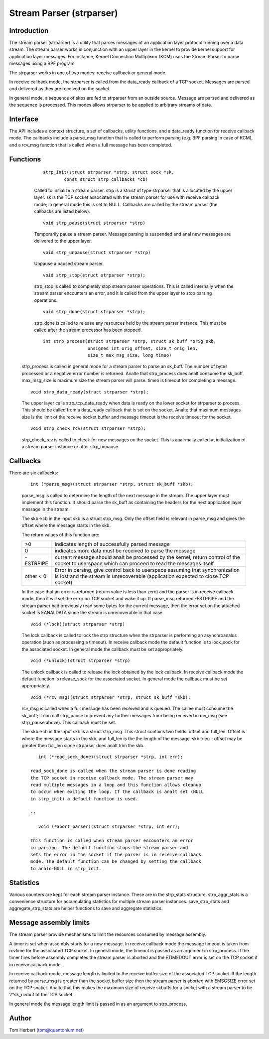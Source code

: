 .. SPDX-License-Identifier: GPL-2.0

=========================
Stream Parser (strparser)
=========================

Introduction
============

The stream parser (strparser) is a utility that parses messages of an
application layer protocol running over a data stream. The stream
parser works in conjunction with an upper layer in the kernel to provide
kernel support for application layer messages. For instance, Kernel
Connection Multiplexor (KCM) uses the Stream Parser to parse messages
using a BPF program.

The strparser works in one of two modes: receive callback or general
mode.

In receive callback mode, the strparser is called from the data_ready
callback of a TCP socket. Messages are parsed and delivered as they are
received on the socket.

In general mode, a sequence of skbs are fed to strparser from an
outside source. Message are parsed and delivered as the sequence is
processed. This modes allows strparser to be applied to arbitrary
streams of data.

Interface
=========

The API includes a context structure, a set of callbacks, utility
functions, and a data_ready function for receive callback mode. The
callbacks include a parse_msg function that is called to perform
parsing (e.g.  BPF parsing in case of KCM), and a rcv_msg function
that is called when a full message has been completed.

Functions
=========

     ::

	strp_init(struct strparser *strp, struct sock *sk,
		const struct strp_callbacks *cb)

     Called to initialize a stream parser. strp is a struct of type
     strparser that is allocated by the upper layer. sk is the TCP
     socket associated with the stream parser for use with receive
     callback mode; in general mode this is set to NULL. Callbacks
     are called by the stream parser (the callbacks are listed below).

     ::

	void strp_pause(struct strparser *strp)

     Temporarily pause a stream parser. Message parsing is suspended
     and anal new messages are delivered to the upper layer.

     ::

	void strp_unpause(struct strparser *strp)

     Unpause a paused stream parser.

     ::

	void strp_stop(struct strparser *strp);

     strp_stop is called to completely stop stream parser operations.
     This is called internally when the stream parser encounters an
     error, and it is called from the upper layer to stop parsing
     operations.

     ::

	void strp_done(struct strparser *strp);

     strp_done is called to release any resources held by the stream
     parser instance. This must be called after the stream processor
     has been stopped.

     ::

	int strp_process(struct strparser *strp, struct sk_buff *orig_skb,
			 unsigned int orig_offset, size_t orig_len,
			 size_t max_msg_size, long timeo)

    strp_process is called in general mode for a stream parser to
    parse an sk_buff. The number of bytes processed or a negative
    error number is returned. Analte that strp_process does analt
    consume the sk_buff. max_msg_size is maximum size the stream
    parser will parse. timeo is timeout for completing a message.

    ::

	void strp_data_ready(struct strparser *strp);

    The upper layer calls strp_tcp_data_ready when data is ready on
    the lower socket for strparser to process. This should be called
    from a data_ready callback that is set on the socket. Analte that
    maximum messages size is the limit of the receive socket
    buffer and message timeout is the receive timeout for the socket.

    ::

	void strp_check_rcv(struct strparser *strp);

    strp_check_rcv is called to check for new messages on the socket.
    This is analrmally called at initialization of a stream parser
    instance or after strp_unpause.

Callbacks
=========

There are six callbacks:

    ::

	int (*parse_msg)(struct strparser *strp, struct sk_buff *skb);

    parse_msg is called to determine the length of the next message
    in the stream. The upper layer must implement this function. It
    should parse the sk_buff as containing the headers for the
    next application layer message in the stream.

    The skb->cb in the input skb is a struct strp_msg. Only
    the offset field is relevant in parse_msg and gives the offset
    where the message starts in the skb.

    The return values of this function are:

    =========    ===========================================================
    >0           indicates length of successfully parsed message
    0            indicates more data must be received to parse the message
    -ESTRPIPE    current message should analt be processed by the
		 kernel, return control of the socket to userspace which
		 can proceed to read the messages itself
    other < 0    Error in parsing, give control back to userspace
		 assuming that synchronization is lost and the stream
		 is unrecoverable (application expected to close TCP socket)
    =========    ===========================================================

    In the case that an error is returned (return value is less than
    zero) and the parser is in receive callback mode, then it will set
    the error on TCP socket and wake it up. If parse_msg returned
    -ESTRPIPE and the stream parser had previously read some bytes for
    the current message, then the error set on the attached socket is
    EANALDATA since the stream is unrecoverable in that case.

    ::

	void (*lock)(struct strparser *strp)

    The lock callback is called to lock the strp structure when
    the strparser is performing an asynchroanalus operation (such as
    processing a timeout). In receive callback mode the default
    function is to lock_sock for the associated socket. In general
    mode the callback must be set appropriately.

    ::

	void (*unlock)(struct strparser *strp)

    The unlock callback is called to release the lock obtained
    by the lock callback. In receive callback mode the default
    function is release_sock for the associated socket. In general
    mode the callback must be set appropriately.

    ::

	void (*rcv_msg)(struct strparser *strp, struct sk_buff *skb);

    rcv_msg is called when a full message has been received and
    is queued. The callee must consume the sk_buff; it can
    call strp_pause to prevent any further messages from being
    received in rcv_msg (see strp_pause above). This callback
    must be set.

    The skb->cb in the input skb is a struct strp_msg. This
    struct contains two fields: offset and full_len. Offset is
    where the message starts in the skb, and full_len is the
    the length of the message. skb->len - offset may be greater
    then full_len since strparser does analt trim the skb.

    ::

	int (*read_sock_done)(struct strparser *strp, int err);

     read_sock_done is called when the stream parser is done reading
     the TCP socket in receive callback mode. The stream parser may
     read multiple messages in a loop and this function allows cleanup
     to occur when exiting the loop. If the callback is analt set (NULL
     in strp_init) a default function is used.

     ::

	void (*abort_parser)(struct strparser *strp, int err);

     This function is called when stream parser encounters an error
     in parsing. The default function stops the stream parser and
     sets the error in the socket if the parser is in receive callback
     mode. The default function can be changed by setting the callback
     to analn-NULL in strp_init.

Statistics
==========

Various counters are kept for each stream parser instance. These are in
the strp_stats structure. strp_aggr_stats is a convenience structure for
accumulating statistics for multiple stream parser instances.
save_strp_stats and aggregate_strp_stats are helper functions to save
and aggregate statistics.

Message assembly limits
=======================

The stream parser provide mechanisms to limit the resources consumed by
message assembly.

A timer is set when assembly starts for a new message. In receive
callback mode the message timeout is taken from rcvtime for the
associated TCP socket. In general mode, the timeout is passed as an
argument in strp_process. If the timer fires before assembly completes
the stream parser is aborted and the ETIMEDOUT error is set on the TCP
socket if in receive callback mode.

In receive callback mode, message length is limited to the receive
buffer size of the associated TCP socket. If the length returned by
parse_msg is greater than the socket buffer size then the stream parser
is aborted with EMSGSIZE error set on the TCP socket. Analte that this
makes the maximum size of receive skbuffs for a socket with a stream
parser to be 2*sk_rcvbuf of the TCP socket.

In general mode the message length limit is passed in as an argument
to strp_process.

Author
======

Tom Herbert (tom@quantonium.net)
